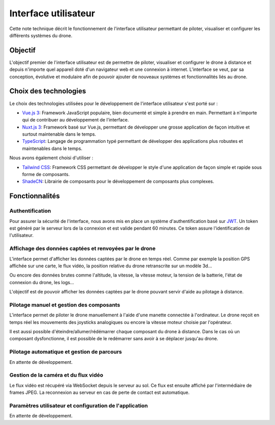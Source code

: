 Interface utilisateur
=====================

Cette note technique décrit le fonctionnement de l'interface utilisateur permettant de piloter, visualiser et configurer les différents systèmes du drone.

Objectif
--------

L'objectif premier de l'interface utilisateur est de permettre de piloter, visualiser et configurer le drone à distance et depuis n'importe quel appareil doté d'un navigateur web et une connexion à internet. L'interface se veut, par sa conception, évolutive et modulaire afin de pouvoir ajouter de nouveaux systèmes et fonctionnalités liés au drone.

Choix des technologies
-----------------------

Le choix des technologies utilisées pour le développement de l'interface utilisateur s'est porté sur :

- `Vue.js 3 <https://vuejs.org/>`_: Framework JavaScript populaire, bien documenté et simple à prendre en main. Permettant à n'importe qui de contribuer au développement de l'interface.
- `Nuxt.js 3 <https://nuxt.com/>`_: Framework basé sur Vue.js, permettant de développer une grosse application de façon intuitive et surtout maintenable dans le temps.
- `TypeScript <https://www.typescriptlang.org/>`_: Langage de programmation typé permettant de développer des applications plus robustes et maintenables dans le temps.

Nous avons également choisi d'utiliser :

- `Tailwind CSS <https://tailwindcss.com/>`_: Framework CSS permettant de développer le style d'une application de façon simple et rapide sous forme de composants.
- `ShadeCN <https://www.shadcn-vue.com/>`_: Librairie de composants pour le développement de composants plus complexes.


Fonctionnalités
---------------
Authentification
^^^^^^^^^^^^^^^^
Pour assurer la sécurité de l'interface, nous avons mis en place un système d'authentification basé sur `JWT <https://jwt.io/>`_.
Un token est généré par le serveur lors de la connexion et est valide pendant 60 minutes. Ce token assure l'identification de l'utilisateur.

.. figure:: ../assets/user_interfaces/nemesis-login.png
   :align: center
   :alt: Authentification


Affichage des données captées et renvoyées par le drone
^^^^^^^^^^^^^^^^^^^^^^^^^^^^^^^^^^^^^^^^^^^^^^^^^^^^^^^
L'interface permet d'afficher les données captées par le drone en temps réel. 
Comme par exemple la position GPS affichée sur une carte, le flux vidéo, la position relative du drone retranscrite sur un modèle 3d...

Ou encore des données brutes comme l'altitude, la vitesse, la vitesse moteur, la tension de la batterie, l'état de connexion du drone, les logs...

L'objectif est de pouvoir afficher les données captées par le drone pouvant servir d'aide au pilotage à distance.

.. figure:: ../assets/user_interfaces/nemesis-dashboard-1.png
   :align: center
   :alt: Authentification


Pilotage manuel et gestion des composants
^^^^^^^^^^^^^^^^^^^^^^^^^^^^^^^^^^^^^^^^^

L'interface permet de piloter le drone manuellement à l'aide d'une manette connectée à l'ordinateur.
Le drone reçoit en temps réel les mouvements des joysticks analogiques ou encore la vitesse moteur choisie par l'opérateur.

Il est aussi possible d'éteindre/allumer/rédémarrer chaque composant du drone à distance. 
Dans le cas où un composant dysfonctionne, il est possible de le redémarrer sans avoir à se déplacer jusqu'au drone.

Pilotage automatique et gestion de parcours
^^^^^^^^^^^^^^^^^^^^^^^^^^^^^^^^^^^^^^^^^^^

En attente de développement.

Gestion de la caméra et du flux vidéo
^^^^^^^^^^^^^^^^^^^^^^^^^^^^^^^^^^^^^

Le flux vidéo est récupéré via WebSocket depuis le serveur au sol. Ce flux est ensuite affiché par l'intermédiaire de frames JPEG.
La reconnexion au serveur en cas de perte de contact est automatique.

Paramètres utilisateur et configuration de l'application
^^^^^^^^^^^^^^^^^^^^^^^^^^^^^^^^^^^^^^^^^^^^^^^^^^^^^^^^

En attente de développement.
